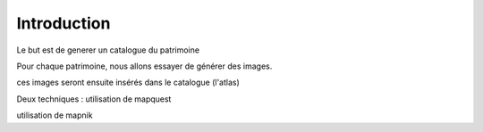 ************
Introduction
************

Le but est de generer un catalogue du patrimoine

Pour chaque patrimoine, nous allons essayer de générer des images.

ces images seront ensuite insérés dans le catalogue (l'atlas)

Deux techniques :
utilisation de mapquest

utilisation de mapnik


